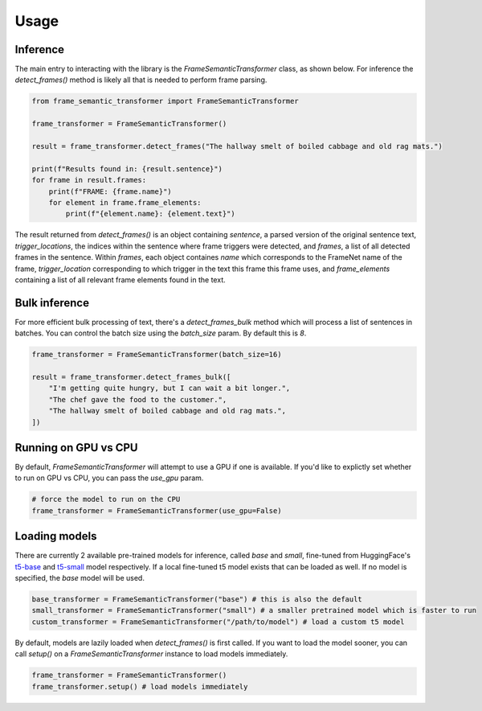 Usage
=====

Inference
'''''''''

The main entry to interacting with the library is the `FrameSemanticTransformer` class, as shown below. For inference the `detect_frames()` method is likely all that is needed to perform frame parsing.

.. code-block:: python

    from frame_semantic_transformer import FrameSemanticTransformer

    frame_transformer = FrameSemanticTransformer()

    result = frame_transformer.detect_frames("The hallway smelt of boiled cabbage and old rag mats.")

    print(f"Results found in: {result.sentence}")
    for frame in result.frames:
        print(f"FRAME: {frame.name}")
        for element in frame.frame_elements:
            print(f"{element.name}: {element.text}")

The result returned from `detect_frames()` is an object containing `sentence`, a parsed version of the original sentence text, `trigger_locations`, the indices within the sentence where frame triggers were detected, and `frames`, a list of all detected frames in the sentence. Within `frames`, each object containes `name` which corresponds to the FrameNet name of the frame, `trigger_location` corresponding to which trigger in the text this frame this frame uses, and `frame_elements` containing a list of all relevant frame elements found in the text.

Bulk inference
''''''''''''''

For more efficient bulk processing of text, there's a `detect_frames_bulk` method which will process a list of sentences in batches. You can control the batch size using the `batch_size` param. By default this is `8`.

.. code-block:: python

    frame_transformer = FrameSemanticTransformer(batch_size=16)

    result = frame_transformer.detect_frames_bulk([
        "I'm getting quite hungry, but I can wait a bit longer.",
        "The chef gave the food to the customer.",
        "The hallway smelt of boiled cabbage and old rag mats.",
    ])

Running on GPU vs CPU
''''''''''''''''''''''

By default, `FrameSemanticTransformer` will attempt to use a GPU if one is available. If you'd like to explictly set whether to run on GPU vs CPU, you can pass the `use_gpu` param.

.. code-block:: python

    # force the model to run on the CPU
    frame_transformer = FrameSemanticTransformer(use_gpu=False)

Loading models
''''''''''''''

There are currently 2 available pre-trained models for inference, called `base` and `small`, fine-tuned from HuggingFace's `t5-base`_ and `t5-small`_ model respectively. If a local fine-tuned t5 model exists that can be loaded as well. If no model is specified, the `base` model will be used.

.. code-block:: python

    base_transformer = FrameSemanticTransformer("base") # this is also the default
    small_transformer = FrameSemanticTransformer("small") # a smaller pretrained model which is faster to run
    custom_transformer = FrameSemanticTransformer("/path/to/model") # load a custom t5 model

By default, models are lazily loaded when `detect_frames()` is first called. If you want to load the model sooner, you can call `setup()` on a `FrameSemanticTransformer` instance to load models immediately.

.. code-block:: python

    frame_transformer = FrameSemanticTransformer()
    frame_transformer.setup() # load models immediately

.. _t5-base: https://huggingface.co/t5-base
.. _t5-small: https://huggingface.co/t5-small